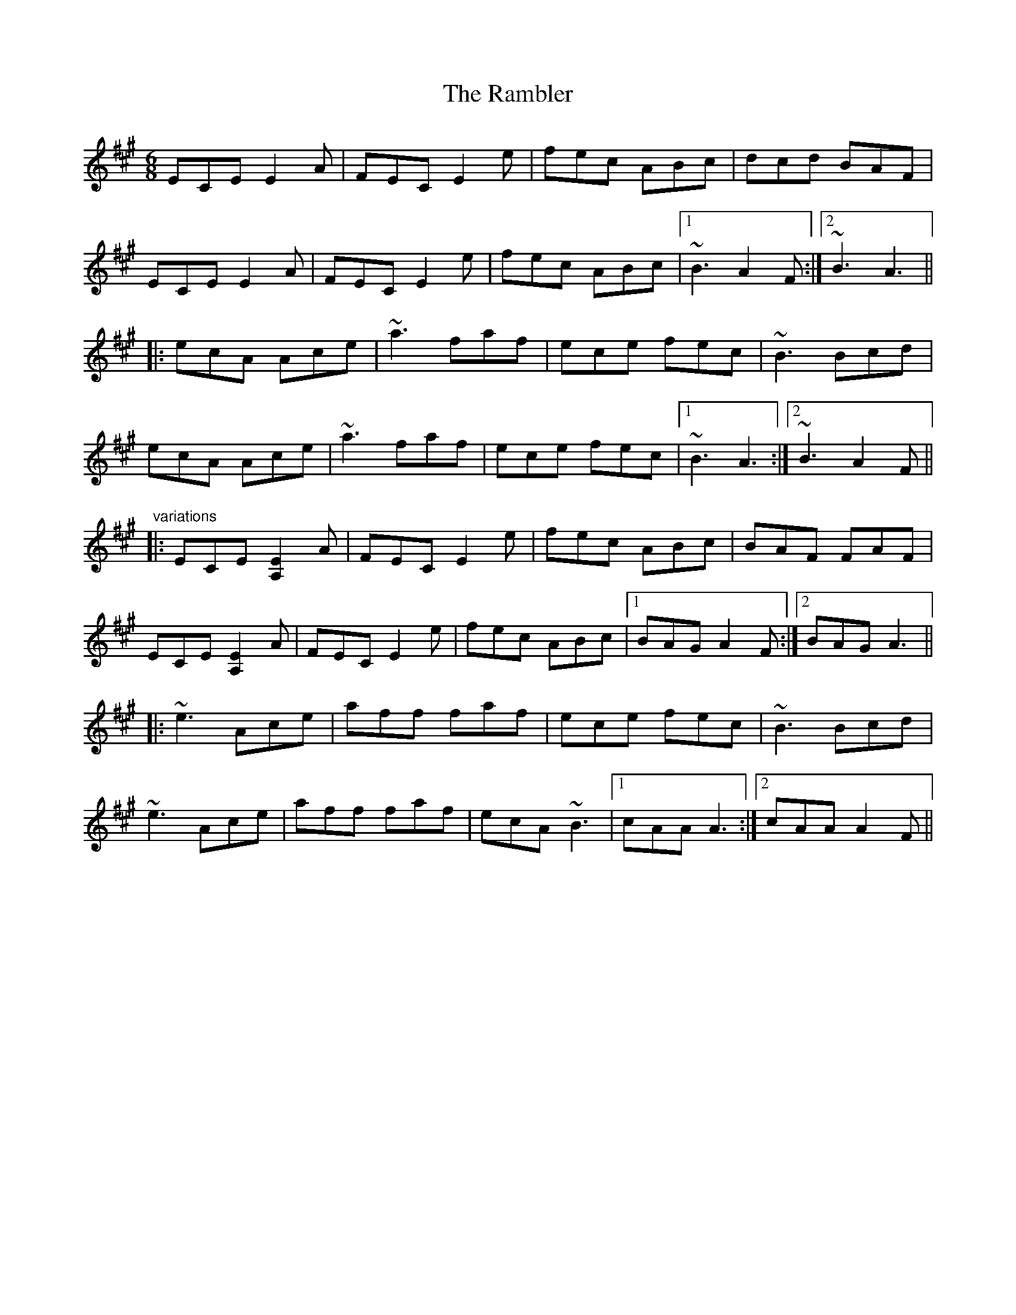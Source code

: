 X:3702
T:Rambler, The
R:jig
D:Frankie Gavin: Frankie Goes to Town
M:6/8
L:1/8
K:A
ECE E2A|FEC E2e|fec ABc|dcd BAF|!
ECE E2A|FEC E2e|fec ABc|1 ~B3 A2F:|2 ~B3 A3||!
|:ecA Ace|~a3 faf|ece fec|~B3 Bcd|!
ecA Ace|~a3 faf|ece fec|1 ~B3 A3:|2 ~B3 A2F||!
"variations"
|:ECE [E2A,2]A|FEC E2e|fec ABc|BAF FAF|!
ECE [E2A,2]A|FEC E2e|fec ABc|1 BAG A2F:|2 BAG A3||!
|:~e3 Ace|aff faf|ece fec|~B3 Bcd|!
~e3 Ace|aff faf|ecA ~B3|1 cAA A3:|2 cAA A2F||!
